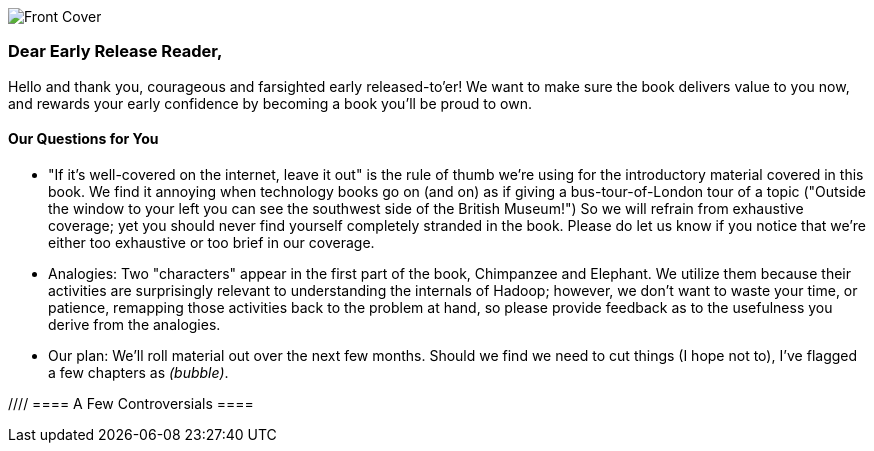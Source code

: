 // :author:     Philip (flip) Kromer
// :doctype: 	book
// :toc:
// :icons:
// :lang: 	en
// :encoding: 	utf-8

image::images/front_cover.jpg[Front Cover]

=== Dear Early Release Reader, ===

Hello and thank you, courageous and farsighted early released-to'er! We want to make sure the book delivers value to you now, and rewards your early confidence by becoming a book you'll be proud to own.

==== Our Questions for You ==== 

* "If it's well-covered on the internet, leave it out" is the rule of thumb we're using for the introductory material covered in this book. We find it annoying when technology books go on (and on) as if giving a bus-tour-of-London tour of a topic ("Outside the window to your left you can see the southwest side of the British Museum!") So we will refrain from exhaustive coverage; yet you should never find yourself completely stranded in the book. Please do let us know if you notice that we're either too exhaustive or too brief in our coverage.  

* Analogies: Two "characters" appear in the first part of the book, Chimpanzee and Elephant.  We utilize them because their activities are surprisingly relevant to understanding the internals of Hadoop; however, we don't want to waste your time, or patience, remapping those activities back to the problem at hand, so please provide feedback as to the usefulness you derive from the analogies.  

* Our plan:  We'll roll material out over the next few months. Should we find we need to cut things (I hope not to), I've flagged a few chapters as _(bubble)_.

//// ==== A Few Controversials ====
////
//// Insert from later section Amy

==== We Want Your Feedback ====

* The http://github.com/infochimps-labs/big_data_for_chimps[source code for the book] -- all the prose, images, the whole works -- is on github at `http://github.com/infochimps-labs/big_data_for_chimps`.

* Contact us! If you have questions, comments or complaints, the http://github.com/infochimps-labs/big_data_for_chimps/issues[issue tracker] http://github.com/infochimps-labs/big_data_for_chimps/issues is the best forum for sharing those. If you'd like something more direct, please email meghan@oreilly.com (the ever-patient editor) and flip@infochimps.com (your eager author). Please include both of us.

OK! On to the book. Or, on to the introductory parts of the book and then the book.


[[about]]
=== About  ===

==== How We're Writing This Book ====

I plan to push chapters to the publicly-viewable http://github.com/infochimps-labs/big_data_for_chimps['Hadoop for Chimps' git repo] as they are written, and to post them periodically to the http://blog.infochimps.com[Infochimps blog] after minor cleanup.

We really mean it about the git social-coding thing -- please https://github.com/blog/622-inline-commit-notes[comment] on the text, http://github.com/infochimps-labs/big_data_for_chimps/issues[file issues] and send pull requests. However! We might not use your feedback, no matter how dazzlingly cogent it is; and while we are soliciting comments from readers, we are not seeking content from collaborators.

[[about_is_for]]
==== Who This Book Is For ====

We'd like for you to be familiar with at least one programming language, but it doesn't have to be Ruby. Familiarity with SQL will help a bit, but isn't essential.

Most importantly, you should have an actual project in mind that requires a big data toolkit to solve -- a problem that requires scaling out across multiple machines. If you don't already have a project in mind but really want to learn about the big data toolkit, take a quick browse through the exercises. At least a few of them should have you jumping up and down with excitement to learn this stuff.

[[about_is_not_for]]
==== Who This Book Is Not For ====

This is not "Hadoop the Definitive Guide" (that's been written, and well); this is more like "Hadoop: a Highly Opinionated Guide".  The only coverage of how to use the bare Hadoop API is to say "In most cases, don't". We recommend storing your data in one of several highly space-inefficient formats and in many other ways encourage you to willingly trade a small performance hit for a large increase in programmer joy. The book has a relentless emphasis on writing *scalable* code, but no content on writing *performant* code beyond the advice that the best path to a 2x speedup is to launch twice as many machines.

That is because for almost everyone, the cost of the cluster is far less than the opportunity cost of the data scientists using it. If you have not just big data but huge data -- let's say somewhere north of 100 terabytes -- then you will need to make different tradeoffs for jobs that you expect to run repeatedly in production.

The book does have some content on machine learning with Hadoop, on provisioning and deploying Hadoop, and on a few important settings. But it does not cover advanced algorithms, operations or tuning in any real depth.

==== Hadoop ====

In Doug Cutting's words, Hadoop is the "kernel of the big-data operating system". It's the dominant batch-processing solution, has both commercial enterprise support and a huge open source community, runs on every platform and cloud, and there are no signs any of that will change in the near term. 

The code in this book will run unmodified on your laptop computer and on an industrial-strength Hadoop cluster. (Of course you will need to use a reduced data set for the laptop). You do need a Hadoop installation of some sort -- Appendix (TODO: ref) describes your options, including instructions for running hadoop on a multi-machine cluster in the public cloud -- for a few dollars a day you can analyze terabyte-scale datasets.

==== A Note on Ruby and Wukong ====

We've chosen Ruby for two reasons. First, it's one of several high-level languages (along with Python, Scala, R and others) that have both excellent Hadoop frameworks and widespread support. More importantly, Ruby is a very readable language -- the closest thing to practical pseudocode we know. The code samples provided should map cleanly to those high-level languages, and the approach we recommend is available in any language.

In particular, we've chosen the Ruby-language Wukong framework. We're the principal authors, but it's open-source and widely used. It's also the only framework I'm aware of that runs on both Hadoop and Storm+Trident.

==== Helpful Reading ====

* Hadoop the Definitive Guide by Tom White is a must-have. Don't try to absorb its whole -- the most powerful parts of Hadoop are its simplest parts -- but you'll refer to often it as your applications reach production.
* Hadoop Operations by Eric Sammer -- hopefully you can hand this to someone else, but the person who runs your hadoop cluster will eventually need this guide to configuring and hardening a large production cluster.
* "Big Data: principles and best practices of scalable realtime data systems" by Nathan Marz
* ...


[[about_coverage]]
==== What This Book Covers ====

'Big Data for Chimps' shows you how to solve important hard problems using simple, fun, elegant tools.

Geographic analysis is an important hard problem. To understand a disease outbreak in Europe, you need to see the data from Zurich in the context of Paris, Milan, Frankfurt and Munich; but to understand the situation in Munich requires context from Zurich, Prague and Vienna; and so on. How do you understand the part when you can't hold the whole world in your hand?

Finding patterns in massive event streams is an important hard problem. Most of the time, there aren't earthquakes -- but the patterns that will let you predict one in advance lie within the data from those quiet periods. How do you compare the trillions of subsequences in billions of events, each to each other, to find the very few that matter? Once you have those patterns, how do you react to them in real-time?

We've chosen case studies anyone can understand that generalize to problems like those and the problems you're looking to solve. Our goal is to equip you with:

* How to think at scale -- equipping you with a deep understanding of how to break a problem into efficient data transformations, and of how data must flow through the cluster to effect those transformations.
* Detailed example programs applying Hadoop to interesting problems in context
* Advice and best practices for efficient software development

All of the examples use real data, and describe patterns found in many problem domains:

* Statistical Summaries
* Identify patterns and groups in the data
* Searching, filtering and herding records in bulk
* Advanced queries against spatial or time-series data sets.

The emphasis on simplicity and fun should make this book especially appealing to beginners, but this is not an approach you'll outgrow. We've found it's the most powerful and valuable approach for creative analytics. One of our maxims is "Robots are cheap, Humans are important": write readable, scalable code now and find out later whether you want a smaller cluster. The code you see is adapted from programs we write at Infochimps to solve enterprise-scale business problems, and these simple high-level transformations (most of the book) plus the occasional Java extension (chapter XXX) meet our needs.

==== What This Book Does Not Cover ====

We are not currently planning to cover Hive.  The Pig scripts will translate naturally for folks who are already familiar with it.  There will be a brief section explaining why you might choose it over Pig, and why I chose it over Hive. If there's popular pressure I may add a "translation guide".

Other things we do not plan to include:

* Installing or maintaining Hadoo[
* we will cover how to design HBase schema, but not how to use HBase as _database_
* Other map-reduce-like platforms (disco, spark, etc), or other frameworks (MrJob, Scalding, Cascading)
* At a few points we'll use Mahout, R, D3.js and Unix text utils (cut/wc/etc), but only as tools for an immediate purpose. I can't justify going deep into any of them; there are whole O'Reilly books on each.

==== What's Covered in This Book? ====

Starting with Chapter 2, you'll meet the zealous members of the Chimpanzee and Elephant Computing Company. The elephants handle moving large heavy volumes: by efficiently reassembling

The

Together, they'll give you a physical understanding of how data moves 

Chimpanzee is important to one's understanding of Big Data because....  We chose these characters in order to create "universal" examples for readers, so that a reader wouldn't be distracted by, say, a bioinformatics example, as if the lesson at hand were applicable only to medicine and bio data... 


////Flip I changed the header here to match the final book header, and to nudge you towards committing to final contents.  Amy////

///Revise each chapter summary into paragraph form, as you've done for Chapter 1.  This can stay in the final book. Amy////

Most of the chapters have exercises included. If you're a beginning user, I highly recommend you work out at least one exercise from each chapter. Deep learning will come less from having the book in front of you as you _read_ it than from having the book next to you while you *write* code inspired by it.  There are sample solutions and result datasets on the book's website.  

Chapter 1. *First Exploration*: A walkthrough of problem you'd use Hadoop to solve, showing the workflow and thought process. Hadoop asks you to write code poems that compose what we'll call _transforms_ (process records independently) and _pivots_ (restructure data).

Chapter 2. *Simple Transform*: Chimpanzee and Elephant are hired to translate the works of Shakespeare to every language; you'll take over the task of translating text to Pig Latin. This is an "embarrasingly parallel" problem, so we can learn the mechanics of launching a job and a coarse understanding of the HDFS without having to think too hard.
  - Chimpanzee and Elephant start a business
  - Pig Latin translation
  - Your first job: test at commandline
  - Run it on cluster
  - Input Splits
  - Why Hadoop I: Simple Parallelism

Chapter 3. *Transform-Pivot Job*: C&E help SantaCorp optimize the Christmas toymaking process, demonstrating the essential problem of data locality (the central challenge of Big Data). We'll follow along with a job requiring map and reduce, and learn a bit more about Wukong (a Ruby-language framework for Hadoop).
  - Locality: the central challenge of distributed computing
  - The Hadoop Haiku

Chapter 4. *First Exploration: Geographic Flavor* pt II

5. *The Hadoop Toolset*
  - toolset overview
  - launching and debugging jobs
  - overview of wukong
  - overview of pig

6. *Filesystem Mojo*
  - dumping, listing, moving and manipulating files on the HDFS and local filesystems

7. *Server Log Processing*:
  - Parsing logs and using regular expressions
  - Histograms and time series of pageviews
  - Geolocate visitors based on IP
  - (Ab)Using Hadoop to stress-test your web server

9. *Statistics*:
  - Summarizing: Averages, Percentiles, and Normalization
  - Sampling responsibly: it's harder and more important than you think
  - Statistical aggregates and the danger of large numbers

10. *Time Series*

11. *Geographic Data*:
  - Spatial join (find all UFO sightings near Airports)
  -

12. *`cat` herding*
  - total sort
  - transformations from the commandline (grep, cut, wc, etc)
  - pivots from the commandline (head, sort, etc)
  - commandline workflow tips
  - advanced hadoop filesystem (chmod, setrep, fsck)

13. *Data Munging (Semi-Structured Data)*: The dirty art of data munging. It's a sad fact, but too often the bulk of time spent on a data exploration is just getting the data ready. We'll show you street-fighting tactics that lessen the time and pain. Along the way, we'll prepare the datasets to be used throughout the book:
  - Wikipedia Articles: Every English-language article (12 million) from Wikipedia.
  - Wikipedia Pageviews: Hour-by-hour counts of pageviews for every Wikipedia article since 2007.
  - US Commercial Airline Flights: every commercial airline flight since 1987
  - Hourly Weather Data: a century of weather reports, with hourly global coverage since the 1950s.
  - "Star Wars Kid" weblogs: large collection of apache webserver logs from a popular internet site (Andy Baio's waxy.org).

14. Interlude I: *Organizing Data*:
  - How to design your data models
  - How to serialize their contents (orig, scratch, prod)
  - How to organize your scripts and your data

16. *Machine Learning without Grad School*: We'll combine the record of every commercial flight since 1987 with the hour-by-hour weather data to predict flight delays using
  - Naive Bayes
  - Logistic Regression
  - Random Forest (using Mahout)
  We'll equip you with a picture of how they work, but won't go into the math of how or why. We will show you how to choose a method, and how to cheat to win.

17. Interlude II: *Best Practices and Pedantic Points of style*
  - Pedantic Points of Style
  - Best Practices
  - How to Think: there are several design patterns for how to pivot your data, like Message Passing (objects send records to meet together); Set Operations (group, distinct, union, etc); Graph Operations (breadth-first search). Taken as a whole, they're equivalent; with some experience under your belt it's worth learning how to fluidly shift among these different models.
  - Why Hadoop
  - robots are cheap, people are important

18. *Hadoop Native Java API*
  - don't

19. *Advanced Pig*
  - Specialized joins that can dramatically speed up (or make feasible) your data transformations
  - Basic UDF
  - why algebraic UDFs are awesome and how to be algebraic
  - Custom Loaders
  - Performance efficiency and tunables

20.  *Data Modeling for HBase-style Database*

21. *Hadoop Internals*
  - What happens wte* code inspired by it. There are sample solutions and result datasets on the book's website.

Feel free to hop around among chapters; the application chapters don't have large dependencies on earlier chapters.hen a job is launched
  - A shallow dive into the HDFS

22. *Hadoop Tuning*
  - Tuning for the Wise and Lazy
  - Tuning for the Brave and Foolish
  - The USE Method for understanding performance and diagnosing problems

23. *Overview of Datasets and Scripts*
 - Datasets
   - Wikipedia (corpus, pagelinks, pageviews, dbpedia, geolocations)
   - Airline Flights
   - UFO Sightings
   - Global Hourly Weather
   - Waxy.org "Star Wars Kid" Weblogs
 - Scripts

24. *Cheatsheets*:
  - Regular Expressions
  - Sizes of the Universe
  - Hadoop Tuning & Configuration Variables

25. *Appendix*:

Excised:

8. *Text Processing*: We'll show how to combine powerful existing libraries with hadoop to do effective text handling and Natural Language Processing:
  - Indexing documents
  - Tokenizing documents using Lucene
  - Pointwise Mutual Information
  - K-means Clustering

15. *Graph Processing*:
  - Graph Representations
  - Community Extraction: Use the page-to-page links in Wikipedia to identify similar documents
  - Pagerank (centrality): Reconstruct pageview paths from web logs, and use them to identify important pages

==== How to Contact Us ====
////Flip feel free to add your contact information (Twitter, email)  Amy////

Please address comments and questions concerning this book to the publisher:

O'Reilly Media, Inc.
1005 Gravenstein Highway North
Sebastopol, CA 95472
(707) 829-0515 (international or local)

To comment or ask technial questions about this book, send email to bookquestions@oreilly.com





